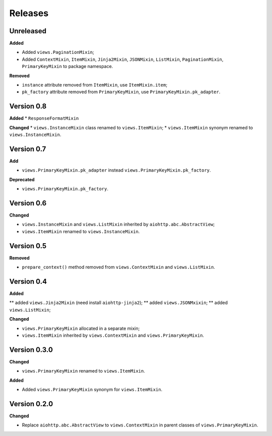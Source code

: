 Releases
========
Unreleased
----------
**Added**

* Added ``views.PaginationMixin``;
* Added ``ContextMixin``, ``ItemMixin``, ``Jinja2Mixin``, ``JSONMixin``,
  ``ListMixin``, ``PaginationMixin``, ``PrimaryKeyMixin`` to package namespace.

**Removed**

* ``instance`` attribute removed from ``ItemMixin``, use ``ItemMixin.item``;
* ``pk_factory`` attribute removed from ``PrimaryKeyMixin``, use
  ``PrimaryKeyMixin.pk_adapter``.

Version 0.8
-----------
**Added**
* ``ResponseFormatMixin``

**Changed**
* ``views.InstanceMixin`` class renamed to ``views.ItemMixin``;
* ``views.ItemMixin`` synonym renamed to ``views.InstanceMixin``.

Version 0.7
-----------
**Add**

* ``views.PrimaryKeyMixin.pk_adapter`` instead ``views.PrimaryKeyMixin.pk_factory``.

**Deprecated**

* ``views.PrimaryKeyMixin.pk_factory``.

Version 0.6
-----------
**Changed**

* ``views.InstanceMixin`` and ``views.ListMixin`` inherited by 
  ``aiohttp.abc.AbstractView``;
* ``views.ItemMixin`` renamed to ``views.InstanceMixin``.

Version 0.5
-----------
**Removed**

* ``prepare_context()`` method removed from ``views.ContextMixin`` and
  ``views.ListMixin``.

Version 0.4
-----------
**Added**

** added ``views.Jinja2Mixin`` (need install ``aiohttp-jinja2``);
** added ``views.JSONMxixin``;
** added ``views.ListMixin``;

**Changed**

* ``views.PrimaryKeyMixin`` allocated in a separate mixin;
* ``views.ItemMixin`` inherited by ``views.ContextMixin`` and
  ``views.PrimaryKeyMixin``.

Version 0.3.0
-------------
**Changed**

* ``views.PrimaryKeyMixin`` renamed to
  ``views.ItemMixin``.

**Added**

* Added ``views.PrimaryKeyMixin`` synonym for ``views.ItemMixin``.

Version 0.2.0
-------------
**Changed**

* Replace ``aiohttp.abc.AbstractView`` to ``views.ContextMixin`` in parent
  classes of ``views.PrimaryKeyMixin``.
